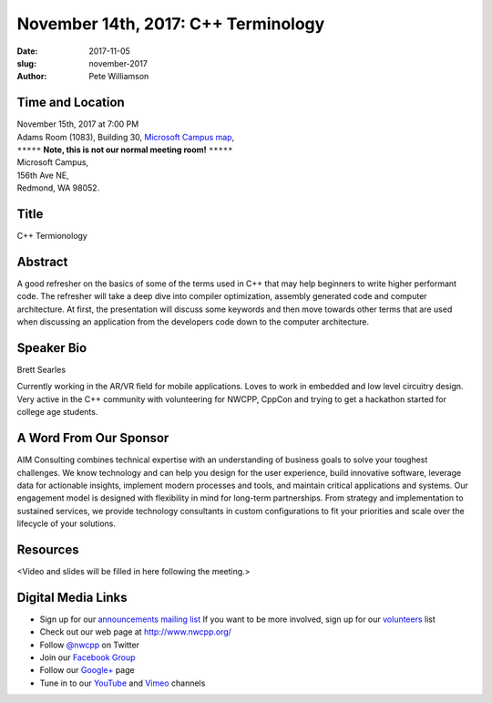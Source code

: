 November 14th, 2017: C++ Terminology
##############################################################################

:date: 2017-11-05
:slug: november-2017
:author: Pete Williamson

Time and Location
~~~~~~~~~~~~~~~~~

| November 15th, 2017 at 7:00 PM
| Adams Room (1083), Building 30,
 `Microsoft Campus map <{filename}/images/MicrosoftMainCampusMap.jpg>`_,
| ``*****`` **Note, this is not our normal meeting room!** ``*****``
| Microsoft Campus,
| 156th Ave NE,
| Redmond, WA 98052.

Title
~~~~~
C++ Termionology

Abstract
~~~~~~~~
A good refresher on the basics of some of the terms used in C++ that may help beginners to write higher performant code.
The refresher will take a deep dive into compiler optimization, assembly generated code and computer architecture.
At first, the presentation will discuss some keywords and then move towards other terms that are used when discussing an application from the developers code down to the computer architecture.

Speaker Bio
~~~~~~~~~~~
Brett Searles

Currently working in the AR/VR field for mobile applications. Loves to work in embedded and low level circuitry design. Very active in the C++ community with volunteering for NWCPP, CppCon and trying to get a hackathon started for college age students.


A Word From Our Sponsor
~~~~~~~~~~~~~~~~~~~~~~~
AIM Consulting combines technical expertise with an understanding of business goals to solve your toughest challenges. We know technology and can help you design for the user experience, build innovative software, leverage data for actionable insights, implement modern processes and tools, and maintain critical applications and systems. Our engagement model is designed with flexibility in mind for long-term partnerships. From strategy and implementation to sustained services, we provide technology consultants in custom configurations to fit your priorities and scale over the lifecycle of your solutions.
 
 
Resources
~~~~~~~~~
<Video and slides will be filled in here following the meeting.>

Digital Media Links
~~~~~~~~~~~~~~~~~~~
* Sign up for our `announcements mailing list <http://groups.google.com/group/NwcppAnnounce1>`_ If you want to be more involved, sign up for our `volunteers <http://groups.google.com/group/nwcpp-volunteers>`_ list
* Check out our web page at http://www.nwcpp.org/
* Follow `@nwcpp <http://twitter.com/nwcpp>`_ on Twitter
* Join our `Facebook Group <http://www.facebook.com/group.php?gid=344125680930>`_
* Follow our `Google+ <https://plus.google.com/104974891006782790528/>`_ page
* Tune in to our `YouTube <http://www.youtube.com/user/NWCPP>`_ and `Vimeo <https://vimeo.com/nwcpp>`_ channels

